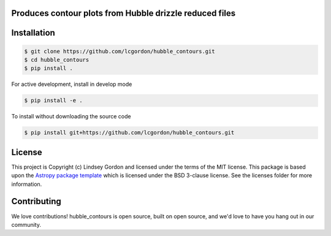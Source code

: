 Produces contour plots from Hubble drizzle reduced files
--------------------------------------------------------

.. image:: http://img.shields.io/badge/powered%20by-AstroPy-orange.svg?style=flat
    :target: http://www.astropy.org
    :alt: Powered by Astropy Badge
    
.. image:: https://img.shields.io/badge/Made%20at-%23AstroHackWeek-8063d5.svg?style=flat
    :target: http://astrohackweek.org/2020/
    :alt: AstroHackWeek2020 badge


Installation
------------

.. code-block:: bash

    $ git clone https://github.com/lcgordon/hubble_contours.git
    $ cd hubble_contours
    $ pip install .

For active development, install in develop mode

.. code-block:: bash

    $ pip install -e .

To install without downloading the source code

.. code-block:: bash

    $ pip install git+https://github.com/lcgordon/hubble_contours.git
 
          
License
-------

This project is Copyright (c) Lindsey Gordon and licensed under
the terms of the MIT license. This package is based upon
the `Astropy package template <https://github.com/astropy/package-template>`_
which is licensed under the BSD 3-clause license. See the licenses folder for
more information.


Contributing
------------

We love contributions! hubble_contours is open source,
built on open source, and we'd love to have you hang out in our community.

